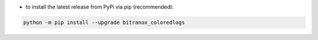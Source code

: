 - to install the latest release from PyPi via pip (recommended):

.. code-block:: bash

    python -m pip install --upgrade bitranox_coloredlogs
